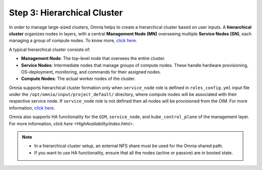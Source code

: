Step 3: Hierarchical Cluster
==================================

In order to manage large-sized clusters, Omnia helps to create a hierarchical cluster based on user inputs. A **hierarchical cluster** organizes nodes in layers, with a central **Management Node (MN)** overseeing multiple **Service Nodes (SN)**, each managing a group of compute nodes. 
To know more, `click here <https://xcat-docs.readthedocs.io/en/stable/advanced/hierarchy/index.html>`_.

A typical hierarchical cluster consists of:

* **Management Node**: The top-level node that oversees the entire cluster.

* **Service Nodes**: Intermediate nodes that manage groups of compute nodes. These handle hardware provisioning, OS-deployment, monitoring, and commands for their assigned nodes.

* **Compute Nodes**: The actual worker nodes of the cluster.

.. image:: ../../images/xcat_hierarchical.png
    :width: 300px

Omnia supports hierarchical cluster formation only when ``service_node`` role is defined in ``roles_config.yml`` input file under the ``/opt/omnia/input/project_default/`` directory, where compute nodes will be associated with their respective service node. 
If ``service_node`` role is not defined then all nodes will be provisioned from the OIM. For more information, `click here <composable_roles.html>`_.


Omnia also supports HA functionality for the ``OIM``, ``service_node``, and ``kube_control_plane`` of the management layer. For more information, `click here <HighAvailability/index.html>`.

.. note:: 
    
    * In a hierarchical cluster setup, an external NFS share must be used for the Omnia shared path.
    * If you want to use HA functionality, ensure that all the nodes (active or passive) are in booted state.